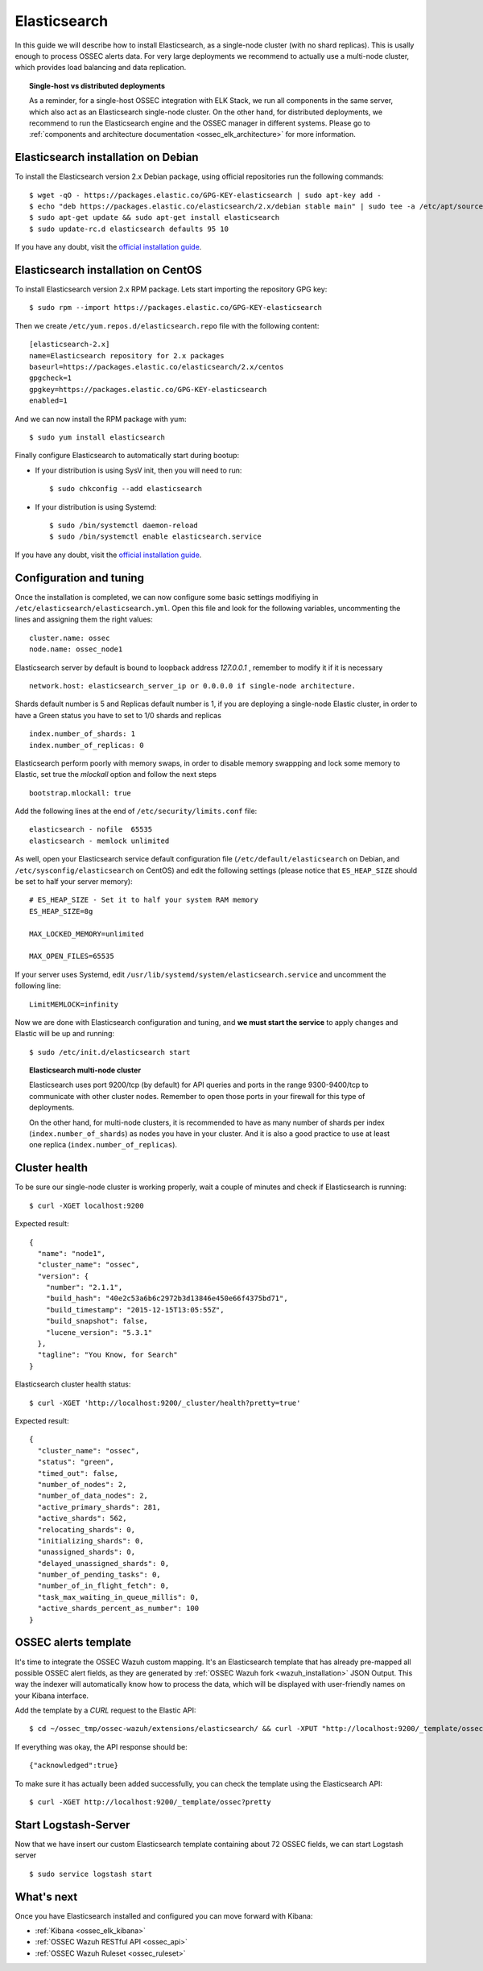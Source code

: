 .. _ossec_elk_elasticsearch:

Elasticsearch
=============

In this guide we will describe how to install Elasticsearch, as a single-node cluster (with no shard replicas). This is usally enough to process OSSEC alerts data. For very large deployments we recommend to actually use a multi-node cluster, which provides load balancing and data replication. 

.. topic:: Single-host vs distributed deployments

		As a reminder, for a single-host OSSEC integration with ELK Stack, we run all components in the same server, which also act as an Elasticsearch single-node cluster. On the other hand, for distributed deployments, we recommend to run the Elasticsearch engine and the OSSEC manager in different systems. Please go to :ref:`components and architecture documentation <ossec_elk_architecture>` for more information.

Elasticsearch installation on Debian
------------------------------------

To install the Elasticsearch version 2.x Debian package, using official repositories run the following commands: ::

 $ wget -qO - https://packages.elastic.co/GPG-KEY-elasticsearch | sudo apt-key add -
 $ echo "deb https://packages.elastic.co/elasticsearch/2.x/debian stable main" | sudo tee -a /etc/apt/sources.list.d/elasticsearch-2.x.list
 $ sudo apt-get update && sudo apt-get install elasticsearch
 $ sudo update-rc.d elasticsearch defaults 95 10

If you have any doubt, visit the `official installation guide <https://www.elastic.co/guide/en/elasticsearch/reference/current/setup-repositories.html>`_.

Elasticsearch installation on CentOS
------------------------------------

To install Elasticsearch version 2.x RPM package. Lets start importing the repository GPG key: ::

 $ sudo rpm --import https://packages.elastic.co/GPG-KEY-elasticsearch

Then we create ``/etc/yum.repos.d/elasticsearch.repo`` file with the following content: ::

 [elasticsearch-2.x]
 name=Elasticsearch repository for 2.x packages
 baseurl=https://packages.elastic.co/elasticsearch/2.x/centos
 gpgcheck=1
 gpgkey=https://packages.elastic.co/GPG-KEY-elasticsearch
 enabled=1

And we can now install the RPM package with yum: ::

 $ sudo yum install elasticsearch

Finally configure Elasticsearch to automatically start during bootup:

- If your distribution is using SysV init, then you will need to run: ::

   $ sudo chkconfig --add elasticsearch
 
- If your distribution is using Systemd: ::

   $ sudo /bin/systemctl daemon-reload
   $ sudo /bin/systemctl enable elasticsearch.service

If you have any doubt, visit the `official installation guide <https://www.elastic.co/guide/en/elasticsearch/reference/current/setup-repositories.html>`_.
   
Configuration and tuning
------------------------

Once the installation is completed, we can now configure some basic settings modifiying in ``/etc/elasticsearch/elasticsearch.yml``. Open this file and look for the following variables, uncommenting the lines and assigning them the right values: ::

 cluster.name: ossec
 node.name: ossec_node1
 
Elasticsearch server by default is bound to loopback address *127.0.0.1* , remember to modify it if it is necessary ::

 network.host: elasticsearch_server_ip or 0.0.0.0 if single-node architecture.

Shards default number is 5 and Replicas default number is 1, if you are deploying a single-node Elastic cluster, in order to have a Green status you have to set to 1/0 shards and replicas ::

 index.number_of_shards: 1
 index.number_of_replicas: 0

Elasticsearch perform poorly with memory swaps, in order to disable memory swappping and lock some memory to Elastic, set true the *mlockall* option and follow the next steps ::

 bootstrap.mlockall: true

Add the following lines at the end of ``/etc/security/limits.conf`` file: ::

 elasticsearch - nofile  65535    
 elasticsearch - memlock unlimited

As well, open your Elasticsearch service default configuration file (``/etc/default/elasticsearch`` on Debian, and ``/etc/sysconfig/elasticsearch`` on CentOS) and edit the following settings (please notice that ``ES_HEAP_SIZE`` should be set to half your server memory): ::

 # ES_HEAP_SIZE - Set it to half your system RAM memory
 ES_HEAP_SIZE=8g

 MAX_LOCKED_MEMORY=unlimited 

 MAX_OPEN_FILES=65535

If your server uses Systemd, edit ``/usr/lib/systemd/system/elasticsearch.service`` and uncomment the following line: ::

 LimitMEMLOCK=infinity

Now we are done with Elasticsearch configuration and tuning, and **we must start the service** to apply changes and Elastic will be up and running: ::

 $ sudo /etc/init.d/elasticsearch start


.. topic:: Elasticsearch multi-node cluster

 		Elasticsearch uses port 9200/tcp (by default) for API queries and ports in the range 9300-9400/tcp to communicate with other cluster nodes. Remember to open those ports in your firewall for this type of deployments. 

 		On the other hand, for multi-node clusters, it is recommended to have as many number of shards per index (``index.number_of_shards``) as nodes you have in your cluster. And it is also a good practice to use at least one replica (``index.number_of_replicas``).

Cluster health
--------------

To be sure our single-node cluster is working properly, wait a couple of minutes and check if Elasticsearch is running: ::

  $ curl -XGET localhost:9200

Expected result: ::

 {
   "name": "node1",
   "cluster_name": "ossec",
   "version": {
     "number": "2.1.1",
     "build_hash": "40e2c53a6b6c2972b3d13846e450e66f4375bd71",
     "build_timestamp": "2015-12-15T13:05:55Z",
     "build_snapshot": false,
     "lucene_version": "5.3.1"
   },
   "tagline": "You Know, for Search"
 }

Elasticsearch cluster health status: ::

  $ curl -XGET 'http://localhost:9200/_cluster/health?pretty=true'

Expected result: ::

 {
   "cluster_name": "ossec",
   "status": "green",
   "timed_out": false,
   "number_of_nodes": 2,
   "number_of_data_nodes": 2,
   "active_primary_shards": 281,
   "active_shards": 562,
   "relocating_shards": 0,
   "initializing_shards": 0,
   "unassigned_shards": 0,
   "delayed_unassigned_shards": 0,
   "number_of_pending_tasks": 0,
   "number_of_in_flight_fetch": 0,
   "task_max_waiting_in_queue_millis": 0,
   "active_shards_percent_as_number": 100
 }

OSSEC alerts template
---------------------

It's time to integrate the OSSEC Wazuh custom mapping. It's an Elasticsearch template that has already pre-mapped all possible OSSEC alert fields, as they are generated by :ref:`OSSEC Wazuh fork <wazuh_installation>` JSON Output. This way the indexer will automatically know how to process the data, which will be displayed with user-friendly names on your Kibana interface.

Add the template by a *CURL* request to the Elastic API: ::

 $ cd ~/ossec_tmp/ossec-wazuh/extensions/elasticsearch/ && curl -XPUT "http://localhost:9200/_template/ossec/" -d "@elastic-ossec-template.json"
      
If everything was okay, the API response should be: ::

 {"acknowledged":true}

To make sure it has actually been added successfully, you can check the template using the Elasticsearch API: ::

 $ curl -XGET http://localhost:9200/_template/ossec?pretty
 
Start Logstash-Server
---------------------
Now that we have insert our custom Elasticsearch template containing about 72 OSSEC fields, we can start Logstash server ::

 $ sudo service logstash start

What's next
-----------

Once you have Elasticsearch installed and configured you can move forward with Kibana:

* :ref:`Kibana <ossec_elk_kibana>`
* :ref:`OSSEC Wazuh RESTful API <ossec_api>`
* :ref:`OSSEC Wazuh Ruleset <ossec_ruleset>`
